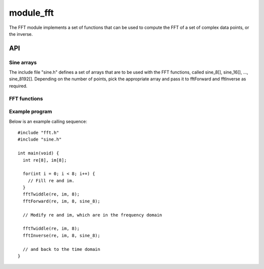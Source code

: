 module_fft
''''''''''

The FFT module implements a set of functions that can be used to compute
the FFT of a set of complex data points, or the inverse.

API
===

Sine arrays
-----------

The include file "sine.h" defines a set of arrays that are to be used with
the FFT functions, called sine_8[], sine_16[], ..., sine_8192[]. Depending on the
number of points, pick the appropriate array and pass it to fftForward and
fftInverse as required.

FFT functions
-------------

.. doxygenfunction:: fftTwiddle

.. doxygenfunction:: fftForward

.. doxygenfunction:: fftInverse


Example program
---------------

Below is an example calling sequence::

  #include "fft.h"
  #include "sine.h"

  int main(void) {
    int re[8], im[8];

    for(int i = 0; i < 8; i++) {
      // Fill re and im.
    }
    fftTwiddle(re, im, 8);
    fftForward(re, im, 8, sine_8);

    // Modify re and im, which are in the frequency domain

    fftTwiddle(re, im, 8);
    fftInverse(re, im, 8, sine_8);

    // and back to the time domain
  }
